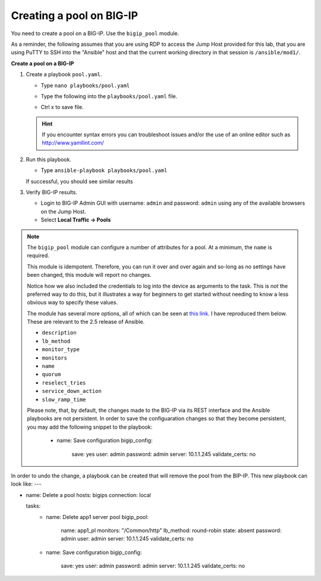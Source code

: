 Creating a pool on BIG-IP
=========================

You need to create a pool on a BIG-IP.  Use the ``bigip_pool`` module.

As a reminder, the following assumes that you are using RDP to access the Jump Host provided for this lab, that you are using PuTTY to SSH into the "Ansible" host and that the current working directory in that session is ``/ansible/mod1/``.

**Create a pool on a BIG-IP**

#. Create a playbook ``pool.yaml``.

   - Type ``nano playbooks/pool.yaml``
   - Type the following into the ``playbooks/pool.yaml`` file.


     .. image:: /_static/image010.png
       :height: 300px

   - Ctrl x to save file.

   .. HINT::

      If you encounter syntax errors you can troubleshoot issues and/or the use of an online editor such as http://www.yamllint.com/


#. Run this playbook.

   - Type ``ansible-playbook playbooks/pool.yaml``

   If successful, you should see similar results

   .. image:: /_static/image011.png
       :height: 180px

#. Verify BIG-IP results.

   - Login to BIG-IP Admin GUI with username: ``admin`` and password: ``admin`` using any of the available browsers on the Jump Host. 
   - Select **Local Traffic -> Pools**

   .. image:: /_static/image012.png
       :height: 180px

.. NOTE::

   The ``bigip_pool`` module can configure a number of attributes for a pool.
   At a minimum, the ``name`` is required.

   This module is idempotent. Therefore, you can run it over and over again and
   so-long as no settings have been changed, this module will report no changes.

   Notice how we also included the credentials to log into the device as arguments
   to the task. This is *not* the preferred way to do this, but it illustrates a
   way for beginners to get started without needing to know a less obvious way to
   specify these values.

   The module has several more options, all of which can be seen at `this link`_.
   I have reproduced them below. These are relevant to the 2.5 release of Ansible.

   * ``description``
   * ``lb_method``
   * ``monitor_type``
   * ``monitors``
   * ``name``
   * ``quorum``
   * ``reselect_tries``
   * ``service_down_action``
   * ``slow_ramp_time``

   .. _this link: http://docs.ansible.com/ansible/latest/bigip_pool_module.html
   
   Please note, that, by default, the changes made to the BIG-IP via its REST interface and the Ansible playbooks are not persistent.  In order to save the configuaration changes so that they become persistent, you may add the following snippet to the playbook:

    - name: Save configuration
      bigip_config:
        save: yes
        user: admin
        password: admin
        server: 10.1.1.245
        validate_certs: no

In order to undo the change, a playbook can be created that will remove the pool from the BIP-IP.  This new playbook can look like: 
---

- name: Delete a pool
  hosts: bigips
  connection: local

  tasks:
    - name: Delete app1 server pool
      bigip_pool:
        name: app1_pl
        monitors: "/Common/http"
        lb_method: round-robin
        state: absent
        password: admin
        user: admin
        server: 10.1.1.245
        validate_certs: no

    - name: Save configuration
      bigip_config:
        save: yes
        user: admin
        password: admin
        server: 10.1.1.245
        validate_certs: no
        
